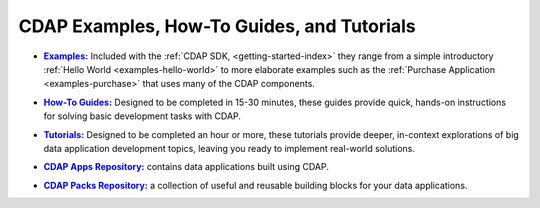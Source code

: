 .. meta::
    :author: Cask Data, Inc.
    :copyright: Copyright © 2014 Cask Data, Inc.

.. _examples-introduction-index:

============================================
CDAP Examples, How-To Guides, and Tutorials
============================================


.. |examples| replace:: **Examples:**
.. _examples: examples/index.html

- |examples|_ Included with the :ref:`CDAP SDK, <getting-started-index>` they range from a
  simple introductory :ref:`Hello World <examples-hello-world>` to more elaborate examples
  such as the :ref:`Purchase Application <examples-purchase>` that uses many of the CDAP
  components.


.. |guides| replace:: **How-To Guides:**
.. _guides: how-to-guides/index.html

- |guides|_ Designed to be completed in 15-30 minutes, these guides provide quick, hands-on
  instructions for solving basic development tasks with CDAP.


.. |tutorials| replace:: **Tutorials:**
.. _tutorials: tutorials/index.html

- |tutorials|_ Designed to be completed an hour or more, these tutorials provide deeper, in-context explorations of 
  big data application development topics, leaving you ready to implement real-world solutions.


.. |apps| replace:: **CDAP Apps Repository:**
.. _apps: apps-packs.html

- |apps|_ contains data applications built using CDAP.


.. |packs| replace:: **CDAP Packs Repository:**
.. _packs: apps-packs.html

- |packs|_ a collection of useful and reusable building blocks for your data applications.
